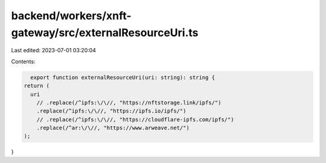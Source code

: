 backend/workers/xnft-gateway/src/externalResourceUri.ts
=======================================================

Last edited: 2023-07-01 03:20:04

Contents:

.. code-block:: ts

    export function externalResourceUri(uri: string): string {
  return (
    uri
      // .replace(/^ipfs:\/\//, "https://nftstorage.link/ipfs/")
      .replace(/^ipfs:\/\//, "https://ipfs.io/ipfs/")
      // .replace(/^ipfs:\/\//, "https://cloudflare-ipfs.com/ipfs/")
      .replace(/^ar:\/\//, "https://www.arweave.net/")
  );
}


